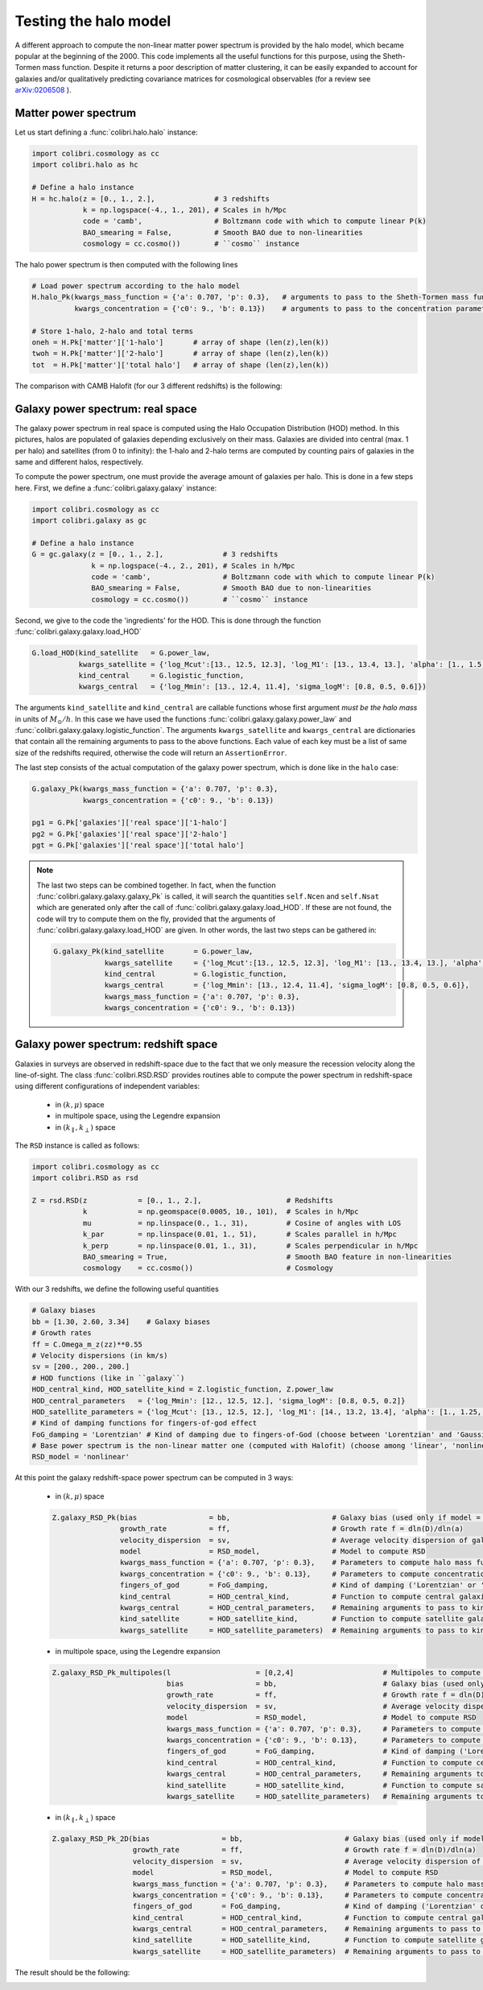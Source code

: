 .. _halo_model_test:

Testing the halo model
======================

A different approach to compute the non-linear matter power spectrum is provided by the halo model, which became popular at the beginning of the 2000.
This code implements all the useful functions for this purpose, using the Sheth-Tormen mass function.
Despite it returns a poor description of matter clustering, it can be easily expanded to account for galaxies and/or qualitatively predicting covariance matrices for cosmological observables (for a review see `arXiv:0206508 <https://arxiv.org/abs/astro-ph/0206508>`_ ).


Matter power spectrum
---------------------

Let us start defining a :func:`colibri.halo.halo` instance:


.. code-block:: python

 import colibri.cosmology as cc
 import colibri.halo as hc

 # Define a halo instance
 H = hc.halo(z = [0., 1., 2.],              # 3 redshifts
             k = np.logspace(-4., 1., 201), # Scales in h/Mpc
             code = 'camb',                 # Boltzmann code with which to compute linear P(k)
             BAO_smearing = False,          # Smooth BAO due to non-linearities
             cosmology = cc.cosmo())        # ``cosmo`` instance


The halo power spectrum is then computed with the following lines

.. code-block:: python

 # Load power spectrum according to the halo model
 H.halo_Pk(kwargs_mass_function = {'a': 0.707, 'p': 0.3},   # arguments to pass to the Sheth-Tormen mass function
           kwargs_concentration = {'c0': 9., 'b': 0.13})    # arguments to pass to the concentration parameter c0*(M/Mstar)**(-b)

 # Store 1-halo, 2-halo and total terms
 oneh = H.Pk['matter']['1-halo']       # array of shape (len(z),len(k))
 twoh = H.Pk['matter']['2-halo']       # array of shape (len(z),len(k))
 tot  = H.Pk['matter']['total halo']   # array of shape (len(z),len(k))

The comparison with CAMB Halofit (for our 3 different redshifts) is the following:

.. image:: ../_static/halo_spectrum.png
   :width: 700



Galaxy power spectrum: real space
---------------------------------

The galaxy power spectrum in real space is computed using the Halo Occupation Distribution (HOD) method.
In this pictures, halos are populated of galaxies depending exclusively on their mass.
Galaxies are divided into central (max. 1 per halo) and satellites (from 0 to infinity): the 1-halo and 2-halo terms are computed by counting pairs of galaxies in the same and different halos, respectively.

To compute the power spectrum, one must provide the average amount of galaxies per halo.
This is done in a few steps here.
First, we define a :func:`colibri.galaxy.galaxy` instance:

.. code-block:: python

 import colibri.cosmology as cc
 import colibri.galaxy as gc

 # Define a halo instance
 G = gc.galaxy(z = [0., 1., 2.],              # 3 redshifts
               k = np.logspace(-4., 2., 201), # Scales in h/Mpc
               code = 'camb',                 # Boltzmann code with which to compute linear P(k)
               BAO_smearing = False,          # Smooth BAO due to non-linearities
               cosmology = cc.cosmo())        # ``cosmo`` instance


Second, we give to the code the 'ingredients' for the HOD.
This is done through the function :func:`colibri.galaxy.galaxy.load_HOD`

.. code-block:: python

 G.load_HOD(kind_satellite   = G.power_law,
            kwargs_satellite = {'log_Mcut':[13., 12.5, 12.3], 'log_M1': [13., 13.4, 13.], 'alpha': [1., 1.5, 1.]},
            kind_central     = G.logistic_function,
            kwargs_central   = {'log_Mmin': [13., 12.4, 11.4], 'sigma_logM': [0.8, 0.5, 0.6]})

The arguments ``kind_satellite`` and ``kind_central`` are callable functions whose first argument `must be the halo mass` in units of :math:`M_\odot/h`.
In this case we have used the functions :func:`colibri.galaxy.galaxy.power_law` and :func:`colibri.galaxy.galaxy.logistic_function`.
The arguments ``kwargs_satellite`` and ``kwargs_central`` are dictionaries that contain all the remaining arguments to pass to the above functions.
Each value of each key must be a list of same size of the redshifts required, otherwise the code will return an ``AssertionError``.

The last step consists of the actual computation of the galaxy power spectrum, which is done like in the ``halo`` case:

.. code-block:: python

 G.galaxy_Pk(kwargs_mass_function = {'a': 0.707, 'p': 0.3},
             kwargs_concentration = {'c0': 9., 'b': 0.13})

 pg1 = G.Pk['galaxies']['real space']['1-halo']
 pg2 = G.Pk['galaxies']['real space']['2-halo']
 pgt = G.Pk['galaxies']['real space']['total halo']


.. note::

 The last two steps can be combined together.
 In fact, when the function :func:`colibri.galaxy.galaxy.galaxy_Pk` is called, it will search the quantities ``self.Ncen`` and ``self.Nsat`` which are generated only after the call of :func:`colibri.galaxy.galaxy.load_HOD`.
 If these are not found, the code will try to compute them on the fly, provided that the arguments of :func:`colibri.galaxy.galaxy.load_HOD` are given.
 In other words, the last two steps can be gathered in:

 .. code-block:: python

  G.galaxy_Pk(kind_satellite       = G.power_law,
              kwargs_satellite     = {'log_Mcut':[13., 12.5, 12.3], 'log_M1': [13., 13.4, 13.], 'alpha': [1., 1.5, 1.]},
              kind_central         = G.logistic_function,
              kwargs_central       = {'log_Mmin': [13., 12.4, 11.4], 'sigma_logM': [0.8, 0.5, 0.6]},
              kwargs_mass_function = {'a': 0.707, 'p': 0.3},
              kwargs_concentration = {'c0': 9., 'b': 0.13})

.. image:: ../_static/galaxy_spectrum.png
   :width: 700


Galaxy power spectrum: redshift space
-------------------------------------

Galaxies in surveys are observed in redshift-space due to the fact that we only measure the recession velocity along the line-of-sight.
The class :func:`colibri.RSD.RSD` provides routines able to compute the power spectrum in redshift-space using different configurations of independent variables:

 - in :math:`(k,\mu)` space
 - in multipole space, using the Legendre expansion
 - in :math:`(k_\parallel,k_\perp)` space


The ``RSD`` instance is called as follows:

.. code-block:: python

 import colibri.cosmology as cc
 import colibri.RSD as rsd

 Z = rsd.RSD(z            = [0., 1., 2.],                    # Redshifts
             k            = np.geomspace(0.0005, 10., 101),  # Scales in h/Mpc
             mu           = np.linspace(0., 1., 31),         # Cosine of angles with LOS
             k_par        = np.linspace(0.01, 1., 51),       # Scales parallel in h/Mpc
             k_perp       = np.linspace(0.01, 1., 31),       # Scales perpendicular in h/Mpc
             BAO_smearing = True,                            # Smooth BAO feature in non-linearities
             cosmology    = cc.cosmo())                      # Cosmology


With our 3 redshifts, we define the following useful quantities

.. code-block:: python

 # Galaxy biases
 bb = [1.30, 2.60, 3.34]    # Galaxy biases
 # Growth rates
 ff = C.Omega_m_z(zz)**0.55
 # Velocity dispersions (in km/s)
 sv = [200., 200., 200.]
 # HOD functions (like in ``galaxy``)
 HOD_central_kind, HOD_satellite_kind = Z.logistic_function, Z.power_law
 HOD_central_parameters   = {'log_Mmin': [12., 12.5, 12.], 'sigma_logM': [0.8, 0.5, 0.2]}
 HOD_satellite_parameters = {'log_Mcut': [13., 12.5, 12.], 'log_M1': [14., 13.2, 13.4], 'alpha': [1., 1.25, 1.5]}
 # Kind of damping functions for fingers-of-god effect
 FoG_damping = 'Lorentzian' # Kind of damping due to fingers-of-God (choose between 'Lorentzian' and 'Gaussian')
 # Base power spectrum is the non-linear matter one (computed with Halofit) (choose among 'linear', 'nonlinear', 'HOD', 'halo model')
 RSD_model = 'nonlinear'


At this point the galaxy redshift-space power spectrum can be computed in 3 ways:


 * in :math:`(k,\mu)` space

 .. code-block:: python

  Z.galaxy_RSD_Pk(bias                 = bb,                        # Galaxy bias (used only if model = 'HOD' or 'halo model')
                  growth_rate          = ff,                        # Growth rate f = dln(D)/dln(a)
                  velocity_dispersion  = sv,                        # Average velocity dispersion of galaxies in halos
                  model                = RSD_model,                 # Model to compute RSD
                  kwargs_mass_function = {'a': 0.707, 'p': 0.3},    # Parameters to compute halo mass function (used only if model = 'HOD' or 'halo model')
                  kwargs_concentration = {'c0': 9., 'b': 0.13},     # Parameters to compute concentration parameter (used only if model = 'HOD' or 'halo model')
                  fingers_of_god       = FoG_damping,               # Kind of damping ('Lorentzian' or 'Gaussian', used only if model != 'halo model')
                  kind_central         = HOD_central_kind,          # Function to compute central galaxies (1st arguments must be mass in Msun/h)
                  kwargs_central       = HOD_central_parameters,    # Remaining arguments to pass to kind_central
                  kind_satellite       = HOD_satellite_kind,        # Function to compute satellite galaxies (1st arguments must be mass in Msun/h)
                  kwargs_satellite     = HOD_satellite_parameters)  # Remaining arguments to pass to kind_satellite


 - in multipole space, using the Legendre expansion

 .. code-block:: python

  Z.galaxy_RSD_Pk_multipoles(l                    = [0,2,4]                     # Multipoles to compute (monopole, quadrupole, hexadecapole)
                             bias                 = bb,                         # Galaxy bias (used only if model = 'HOD' or 'halo model')
                             growth_rate          = ff,                         # Growth rate f = dln(D)/dln(a)
                             velocity_dispersion  = sv,                         # Average velocity dispersion of galaxies in halos
                             model                = RSD_model,                  # Model to compute RSD
                             kwargs_mass_function = {'a': 0.707, 'p': 0.3},     # Parameters to compute halo mass function (used only if model = 'HOD' or 'halo model')
                             kwargs_concentration = {'c0': 9., 'b': 0.13},      # Parameters to compute concentration parameter (used only if model = 'HOD' or 'halo model')
                             fingers_of_god       = FoG_damping,                # Kind of damping ('Lorentzian' or 'Gaussian', used only if model != 'halo model')
                             kind_central         = HOD_central_kind,           # Function to compute central galaxies (1st arguments must be mass in Msun/h)
                             kwargs_central       = HOD_central_parameters,     # Remaining arguments to pass to kind_central
                             kind_satellite       = HOD_satellite_kind,         # Function to compute satellite galaxies (1st arguments must be mass in Msun/h)
                             kwargs_satellite     = HOD_satellite_parameters)   # Remaining arguments to pass to kind_satellite



 - in :math:`(k_\parallel,k_\perp)` space

 .. code-block:: python

  Z.galaxy_RSD_Pk_2D(bias                 = bb,                        # Galaxy bias (used only if model = 'HOD' or 'halo model')
                     growth_rate          = ff,                        # Growth rate f = dln(D)/dln(a)
                     velocity_dispersion  = sv,                        # Average velocity dispersion of galaxies in halos
                     model                = RSD_model,                 # Model to compute RSD
                     kwargs_mass_function = {'a': 0.707, 'p': 0.3},    # Parameters to compute halo mass function (used only if model = 'HOD' or 'halo model')
                     kwargs_concentration = {'c0': 9., 'b': 0.13},     # Parameters to compute concentration parameter (used only if model = 'HOD' or 'halo model')
                     fingers_of_god       = FoG_damping,               # Kind of damping ('Lorentzian' or 'Gaussian', used only if model != 'halo model')
                     kind_central         = HOD_central_kind,          # Function to compute central galaxies (1st arguments must be mass in Msun/h)
                     kwargs_central       = HOD_central_parameters,    # Remaining arguments to pass to kind_central
                     kind_satellite       = HOD_satellite_kind,        # Function to compute satellite galaxies (1st arguments must be mass in Msun/h)
                     kwargs_satellite     = HOD_satellite_parameters)  # Remaining arguments to pass to kind_satellite


The result should be the following:

.. image:: ../_static/rsd_spectrum.png
   :width: 700










